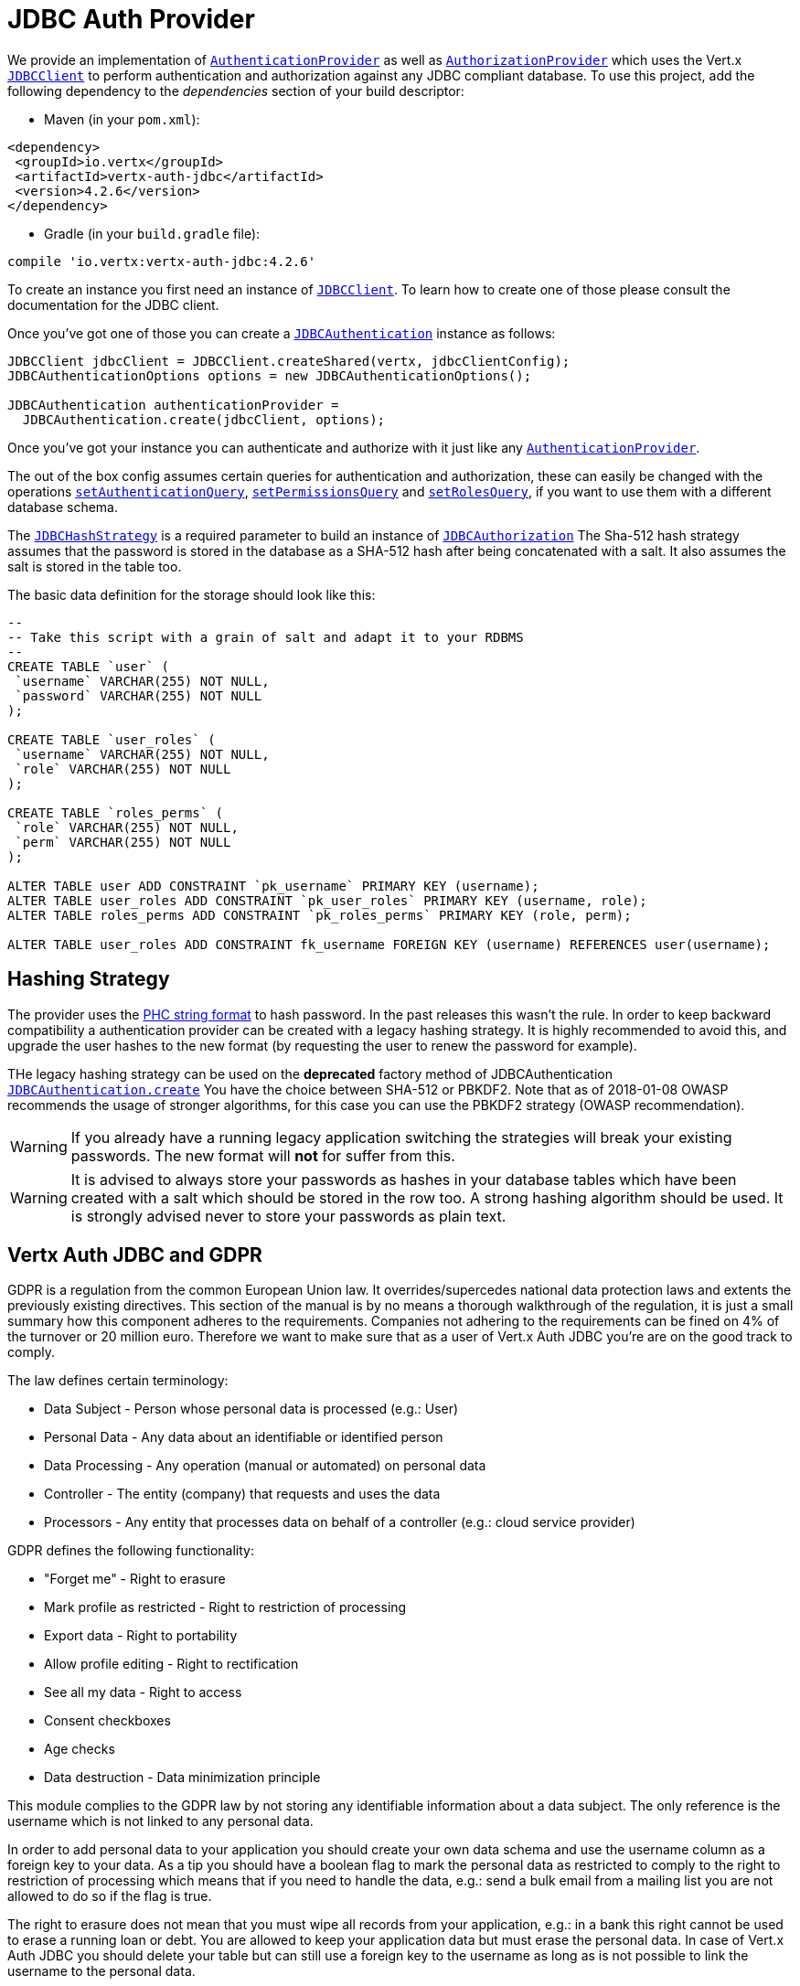 = JDBC Auth Provider

We provide an implementation of `link:../../apidocs/io/vertx/ext/auth/authentication/AuthenticationProvider.html[AuthenticationProvider]` as well as
`link:../../apidocs/io/vertx/ext/auth/authorization/AuthorizationProvider.html[AuthorizationProvider]` which uses the Vert.x `link:../../apidocs/io/vertx/ext/jdbc/JDBCClient.html[JDBCClient]`
to perform authentication and authorization against any JDBC compliant database. To use this project,
add the following dependency to the _dependencies_ section of your build descriptor:

* Maven (in your `pom.xml`):

[source,xml,subs="+attributes"]
----
<dependency>
 <groupId>io.vertx</groupId>
 <artifactId>vertx-auth-jdbc</artifactId>
 <version>4.2.6</version>
</dependency>
----

* Gradle (in your `build.gradle` file):

[source,groovy,subs="+attributes"]
----
compile 'io.vertx:vertx-auth-jdbc:4.2.6'
----

To create an instance you first need an instance of `link:../../apidocs/io/vertx/ext/jdbc/JDBCClient.html[JDBCClient]`. To learn how to create one
of those please consult the documentation for the JDBC client.

Once you've got one of those you can create a `link:../../apidocs/io/vertx/ext/auth/jdbc/JDBCAuthentication.html[JDBCAuthentication]` instance as follows:

[source,java]
----
JDBCClient jdbcClient = JDBCClient.createShared(vertx, jdbcClientConfig);
JDBCAuthenticationOptions options = new JDBCAuthenticationOptions();

JDBCAuthentication authenticationProvider =
  JDBCAuthentication.create(jdbcClient, options);
----

Once you've got your instance you can authenticate and authorize with it just like any `link:../../apidocs/io/vertx/ext/auth/authentication/AuthenticationProvider.html[AuthenticationProvider]`.

The out of the box config assumes certain queries for authentication and authorization, these can easily be changed with the operations
`link:../../apidocs/io/vertx/ext/auth/jdbc/JDBCAuthenticationOptions.html#setAuthenticationQuery-java.lang.String-[setAuthenticationQuery]`,
`link:../../apidocs/io/vertx/ext/auth/jdbc/JDBCAuthorizationOptions.html#setPermissionsQuery-java.lang.String-[setPermissionsQuery]` and
`link:../../apidocs/io/vertx/ext/auth/jdbc/JDBCAuthorizationOptions.html#setRolesQuery-java.lang.String-[setRolesQuery]`, if you want to use them with a different database schema.

The `link:../../apidocs/io/vertx/ext/auth/jdbc/JDBCHashStrategy.html[JDBCHashStrategy]` is a required parameter to build an instance of `link:../../apidocs/io/vertx/ext/auth/jdbc/JDBCAuthorization.html[JDBCAuthorization]`
The Sha-512 hash strategy assumes that the password is stored in the database as a SHA-512 hash after being
concatenated with a salt. It also assumes the salt is stored in the table too.

The basic data definition for the storage should look like this:

[source,sql]
----
--
-- Take this script with a grain of salt and adapt it to your RDBMS
--
CREATE TABLE `user` (
 `username` VARCHAR(255) NOT NULL,
 `password` VARCHAR(255) NOT NULL
);

CREATE TABLE `user_roles` (
 `username` VARCHAR(255) NOT NULL,
 `role` VARCHAR(255) NOT NULL
);

CREATE TABLE `roles_perms` (
 `role` VARCHAR(255) NOT NULL,
 `perm` VARCHAR(255) NOT NULL
);

ALTER TABLE user ADD CONSTRAINT `pk_username` PRIMARY KEY (username);
ALTER TABLE user_roles ADD CONSTRAINT `pk_user_roles` PRIMARY KEY (username, role);
ALTER TABLE roles_perms ADD CONSTRAINT `pk_roles_perms` PRIMARY KEY (role, perm);

ALTER TABLE user_roles ADD CONSTRAINT fk_username FOREIGN KEY (username) REFERENCES user(username);
----

== Hashing Strategy

The provider uses the https://github.com/P-H-C/phc-string-format/blob/master/phc-sf-spec.md[PHC string format] to
hash password. In the past releases this wasn't the rule. In order to keep backward compatibility a authentication
provider can be created with a legacy hashing strategy. It is highly recommended to avoid this, and upgrade the user
hashes to the new format (by requesting the user to renew the password for example).

THe legacy hashing strategy can be used on the *deprecated* factory method of JDBCAuthentication `link:../../apidocs/io/vertx/ext/auth/jdbc/JDBCAuthentication.html#create-io.vertx.ext.jdbc.JDBCClient-io.vertx.ext.auth.jdbc.JDBCHashStrategy-io.vertx.ext.auth.jdbc.JDBCAuthenticationOptions-[JDBCAuthentication.create]`
You have the choice between SHA-512 or PBKDF2. Note that as of 2018-01-08 OWASP recommends the usage of stronger
algorithms, for this case you can use the PBKDF2 strategy (OWASP recommendation).

WARNING: If you already have a running legacy application switching the strategies will break your existing
passwords. The new format will *not* for suffer from this.

WARNING: It is advised to always store your passwords as hashes in your database tables which have been created
with a salt which should be stored in the row too. A strong hashing algorithm should be used. It is strongly advised
never to store your passwords as plain text.

== Vertx Auth JDBC and GDPR

GDPR is a regulation from the common European Union law. It overrides/supercedes national data protection laws and
extents the previously existing directives. This section of the manual is by no means a thorough walkthrough of the
regulation, it is just a small summary how this component adheres to the requirements. Companies not adhering to the
requirements can be fined on 4% of the turnover or 20 million euro. Therefore we want to make sure that as a user of
Vert.x Auth JDBC you're are on the good track to comply.

The law defines certain terminology:

* Data Subject - Person whose personal data is processed (e.g.: User)
* Personal Data - Any data about an identifiable or identified person
* Data Processing - Any operation (manual or automated) on personal data
* Controller - The entity (company) that requests and uses the data
* Processors - Any entity that processes data on behalf of a controller (e.g.: cloud service provider)

GDPR defines the following functionality:

* "Forget me" - Right to erasure
* Mark profile as restricted - Right to restriction of processing
* Export data - Right to portability
* Allow profile editing - Right to rectification
* See all my data - Right to access
* Consent checkboxes
* Age checks
* Data destruction - Data minimization principle

This module complies to the GDPR law by not storing any identifiable information about a data subject. The only
reference is the username which is not linked to any personal data.

In order to add personal data to your application you should create your own data schema and use the username column
as a foreign key to your data. As a tip you should have a boolean flag to mark the personal data as restricted to
comply to the right to restriction of processing which means that if you need to handle the data, e.g.: send a bulk
email from a mailing list you are not allowed to do so if the flag is true.

The right to erasure does not mean that you must wipe all records from your application, e.g.: in a bank this right
cannot be used to erase a running loan or debt. You are allowed to keep your application data but must erase the
personal data. In case of Vert.x Auth JDBC you should delete your table but can still use a foreign key to the
username as long as is not possible to link the username to the personal data.

Important note is that this must survive backups! As a tip backup the data, and data erasure on different archives so
they can be replayed individually.

== Hashing passwords

Like any application there will be a time where you need to store new users into the database. Has you have learn
passwords are not stored in plain text but hashed according to the hashing strategy. The same strategy is required
to hash new password before storing it to the database. Doing it is a 3 step task.

1. Generate a salt string
2. Hash the password given the salt string
3. Store it to the database

[source,java]
----
String hash = jdbcAuth.hash(
  "pbkdf2", // hashing algorithm
  VertxContextPRNG.current().nextString(32), // secure random salt
  "sausages" // password
);
// save to the database
conn.updateWithParams(
  "INSERT INTO user (username, password) VALUES (?, ?)",
  new JsonArray().add("tim").add(hash), res -> {
  if (res.succeeded()) {
    // success!
  }
});
----

== Authentication

When authenticating using this implementation, it assumes `username` and `password` fields are present in the
authentication info:

[source,java]
----
JsonObject authInfo = new JsonObject()
  .put("username", "tim")
  .put("password", "sausages");

authProvider.authenticate(authInfo)
  .onSuccess(user -> {
    System.out.println("User: " + user.principal());
  })
  .onFailure(err -> {
    // Failed!
  });
----

== Authorisation - Permission-Role Model

Although Vert.x auth itself does not mandate any specific model of permissions (they are just opaque strings), this
implementation assumes a familiar user/role/permission model, where a user can have zero or more roles and a role
can have zero or more permissions.

If validating if a user has a particular permission simply match the user against a given permission as follows:

[source,java]
----
jdbcAuthZ.getAuthorizations(user)
  .onSuccess(v -> {
    if (PermissionBasedAuthorization.create("commit_code").match(user)) {
      // Has permission!
    }
  });
----